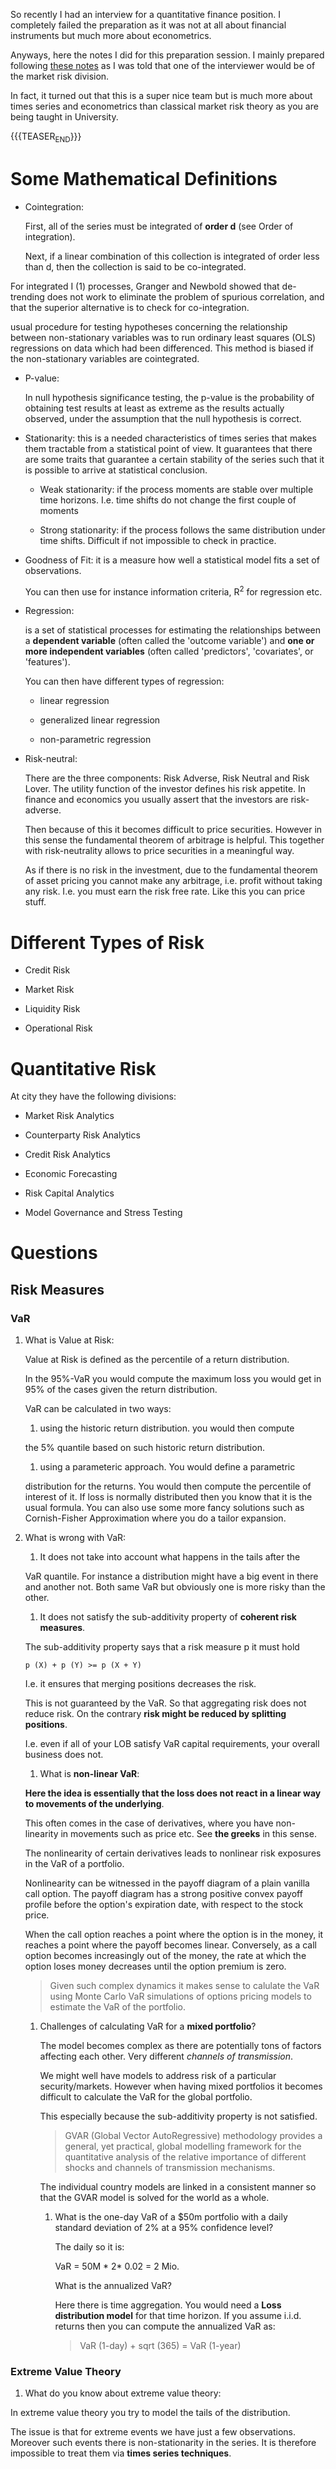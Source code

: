 #+BEGIN_COMMENT
.. title: Quantitative Finance - Some Quick and Dirty Notes
.. slug: quantitative-finance-some-quick-and-dirty-notes
.. date: 2019-05-25 15:55:11 UTC+02:00
.. tags: finance
.. category: 
.. link: 
.. description: 
.. type: text

#+END_COMMENT

#+begin_export html
<style>
img {
display: block;
margin-top: 60px;
margin-bottom: 60px;
margin-left: auto;
margin-right: auto;
width: 70%;
height: 100%;
class: center;
}

.container {
  position: relative;
  left: 15%;
  margin-top: 60px;
  margin-bottom: 60px;
  width: 70%;
  overflow: hidden;
  padding-top: 56.25%; /* 16:9 Aspect Ratio */
  display:block;
  overflow-y: hidden;
}

.responsive-iframe {
  position: absolute;
  top: 0;
  left: 0;
  bottom: 0;
  right: 0;
  width: 100%;
  height: 100%;
  border: none;
  display:block;
  overflow-y: hidden;
}
</style>
#+end_export


   So recently I had an interview for a quantitative finance
   position. I completely failed the preparation as it was not at all
   about financial instruments but much more about econometrics.

   Anyways, here the notes I did for this preparation session. I
   mainly prepared following [[https://www.efinancialcareers.co.uk/news/finance/the-50-market-risk-interview-questions-you-need-to-anticipate][these notes]] as I was told that one of the
   interviewer would be of the market risk division.

   In fact, it turned out that this is a super nice team but is much
   more about times series and econometrics than classical market risk
   theory as you are being taught in University.

   {{{TEASER_END}}}


* Some Mathematical Definitions

  - Cointegration:

    First, all of the series must be integrated of *order d* (see
    Order of integration).

    Next, if a linear combination of this collection is integrated of
    order less than d, then the collection is said to be
    co-integrated.

#+begin_export html
 <img src="../../images/Bildschirmfoto_2021-05-17_um_09.19.20.png" class="center">
#+end_export

    For integrated I (1) processes, Granger and Newbold showed that
    de-trending does not work to eliminate the problem of spurious
    correlation, and that the superior alternative is to check for
    co-integration.

    usual procedure for testing hypotheses concerning the relationship
    between non-stationary variables was to run ordinary least squares
    (OLS) regressions on data which had been differenced. This method
    is biased if the non-stationary variables are cointegrated.

  - P-value:
    
    In null hypothesis significance testing, the p-value is the
    probability of obtaining test results at least as extreme as the
    results actually observed, under the assumption that the null
    hypothesis is correct.

  - Stationarity: this is a needed characteristics of times series
    that makes them tractable from a statistical point of view. It
    guarantees that there are some traits that guarantee a certain
    stability of the series such that it is possible to arrive at
    statistical conclusion.

    + Weak stationarity: if the process moments are stable over
      multiple time horizons. I.e. time shifts do not change the first
      couple of moments

    + Strong stationarity: if the process follows the same
      distribution under time shifts. Difficult if not impossible to
      check in practice. 

  - Goodness of Fit: it is a measure how well a statistical model fits
    a set of observations.

    You can then use for instance information criteria, R^2 for
    regression etc.

  - Regression:

    is a set of statistical processes for estimating the relationships
    between a *dependent variable* (often called the 'outcome
    variable') and *one or more independent variables* (often called
    'predictors', 'covariates', or 'features').

    You can then have different types of regression:

    - linear regression

    - generalized linear regression

    - non-parametric regression

  - Risk-neutral:

    There are the three components: Risk Adverse, Risk Neutral and
    Risk Lover. The utility function of the investor defines his risk
    appetite. In finance and economics you usually assert that the
    investors are risk-adverse.

    Then because of this it becomes difficult to price
    securities. However in this sense the fundamental theorem of
    arbitrage is helpful. This together with risk-neutrality allows to
    price securities in a meaningful way.

    As if there is no risk in the investment, due to the fundamental
    theorem of asset pricing you cannot make any arbitrage,
    i.e. profit without taking any risk. I.e. you must earn the risk
    free rate. Like this you can price stuff.

     
* Different Types of Risk

  - Credit Risk

  - Market Risk

  - Liquidity Risk

  - Operational Risk
  
* Quantitative Risk

  At city they have the following divisions:
  
  - Market Risk Analytics

  - Counterparty Risk Analytics

  - Credit Risk Analytics

  - Economic Forecasting

  - Risk Capital Analytics

  - Model Governance and Stress Testing

* Questions
  
** Risk Measures


*** VaR

   1. What is Value at Risk:

     Value at Risk is defined as the percentile of a return
      distribution.

     In the 95%-VaR you would compute the maximum loss you would get
      in 95% of the cases given the return distribution.

     VaR can be calculated in two ways:

      1. using the historic return distribution. you would then compute
	 the 5% quantile based on such historic return distribution. 

      2. using a parameteric approach. You would define a parametric
	 distribution for the returns. You would then compute the
	 percentile of interest of it. If loss is normally distributed
	 then you know that it is the usual formula. You can also use
	 some more fancy solutions such as Cornish-Fisher Approximation
	 where you do a tailor expansion.

   2. What is wrong with VaR:

      1. It does not take into account what happens in the tails after the
	 VaR quantile. For instance a distribution might have a big event
	 in there and another not. Both same VaR but obviously one is more
	 risky than the other.

      2. It does not satisfy the sub-additivity property of *coherent
         risk measures*.

	 The sub-additivity property says that a risk measure p it
         must hold

	 #+begin_example
	p (X) + p (Y) >= p (X + Y)
	 #+end_example
  
	 I.e. it ensures that merging positions decreases the risk.

	 This is not guaranteed by the VaR. So that aggregating risk
         does not reduce risk. On the contrary *risk might be reduced
         by splitting positions*.

	 I.e. even if all of your LOB satisfy VaR capital requirements,
	 your overall business does not.

   
      3. What is *non-linear VaR*:

	  *Here the idea is essentially that the loss does not react
         in a linear way to movements of the underlying*.

	  This often comes in the case of derivatives, where you have
         non-linearity in movements such as price etc. See *the
         greeks* in this sense.

	  The nonlinearity of certain derivatives leads to nonlinear
         risk exposures in the VaR of a portfolio.
       
	  Nonlinearity can be witnessed in the payoff diagram of a
         plain vanilla call option. The payoff diagram has a strong
         positive convex payoff profile before the option's expiration
         date, with respect to the stock price.

	  When the call option reaches a point where the option is in
         the money, it reaches a point where the payoff becomes
         linear. Conversely, as a call option becomes increasingly out
         of the money, the rate at which the option loses money
         decreases until the option premium is zero.

	  #+begin_quote
	  Given such complex dynamics it makes sense to calulate the
	  VaR using Monte Carlo VaR simulations of options pricing
	  models to estimate the VaR of the portfolio.
	  #+end_quote

	 1. Challenges of calculating VaR for a *mixed portfolio*?

	    The model becomes complex as there are potentially tons of
            factors affecting each other. Very different /channels of
            transmission/.

	    We might well have models to address risk of a particular
            security/markets. However when having mixed portfolios it
            becomes difficult to calculate the VaR for the global
            portfolio.

	    This especially because the sub-additivity property is not
            satisfied.

	    #+begin_quote
	    GVAR (Global Vector AutoRegressive) methodology provides a
	    general, yet practical, global modelling framework for the
	    quantitative analysis of the relative importance of
	    different shocks and channels of transmission mechanisms.
	    #+end_quote

	    The individual country models are linked in a consistent manner
	    so that the GVAR model is solved for the world as a whole.

       5.   What is the one-day VaR of a $50m portfolio with a daily
            standard deviation of 2% at a 95% confidence level?

	    The daily so it is:

	    VaR = 50M * 2* 0.02 = 2 Mio.

	    What is the annualized VaR?

	    Here there is time aggregation. You would need a *Loss
            distribution model* for that time horizon. If you assume
            i.i.d. returns then you can compute the annualized VaR as:

	    #+begin_quote
	    VaR (1-day) + sqrt (365) = VaR (1-year)
	    #+end_quote

*** Extreme Value Theory
   
     1. What do you know about extreme value theory:

	In extreme value theory you try to model the tails of the
        distribution.

	The issue is that for extreme events we have just a few
        observations. Moreover such events there is non-stationarity
        in the series. It is therefore impossible to treat them via
        *times series techniques*.

	The idea is then to abandon times series modeling.

	The idea is to say.. you have realizations with distribution
        F.

	Then you ask what is the relation between the maximum among a
        series X_1, ..., X_n and the tails of the distribution of F?

	Then the idea is to get a sequence of maximum losses M_n as
        defined above, normalize this and check if it converges in
        distribution to some distribution function H (X).

	Then the idea is to create such sequences of maximum losses
        from the data and estimate some extreme value distribution to
        which it converges to. You also have to estimate the
        normalizing factors. You then have an estimate for the
        functional form of the tails (heavy tails).

	Then there techniques to estimate the parameters of such
        extreme value distributions. See for instance Hill-estimator
        and Peak over Threshold.

*** Expected Shortfall
   
     1. What is Expected Shortfall?

	It is the tail loss expectation. I.e. the expectation of
        losses over the VaR loss.

	/If things go bad - how bad can they get?/

     2. Why is it considered better than VaR?

	It addresses the two pitfalls above. I.e. does take into
        account the entire tail. And is not blind from a threshold on
        so to say.

	Moreover it fulfills sub-additivity.

	Moreover it is an *average*. CLT and LLN apply.
	
     3. Disadvantages of ES?

        *Backtesting more difficult*.
     
*** Incremental Default Risk

    Default risk *incremental to what is calculated through the
    Value-at-risk model*, which often does not adequately capture the
    risk associated with illiquid products.


*** Risk Neutrality and Pricing of Securities

    Here the entire idea is that if you have a set of n-linear
    independent markets payoff for n-state, then you can create a risk
    free security out of it.

    If you have a risk free security you know that its return must be
    the risk-free rate.

    Then you know that you should not be able to earn more than the
    risk-free rate on it.

    Then you can price any security according to such schema.

    Arrow-Debreu price -> payoff 1 in one state 0 in all others.

    Then with Arrow-Debreu prices you can get to the risk-neutral
    expected payoff and price pay-off according to the risk-free rate.
    
** Yield Curve


   - What is the discount factor? How would you calculate it?

     Discount factor is the 1/ (1 + r) factor per period through which
     you convert the future cash flow into Present Value cash flows.

     How do you calculate it?

     From the Bond price. You have an equation with known cash flows
     and known price. Solve for the unkown variable.

     This consists of risk-free rate plus risk-specific risk premium
     of a particular stock.

     You can then subtract the risk free rate from the treasury yield
     curve to obtain the risk premium.
     
   - What is the riskiest part of the yield curve?

     Under normal yield curve - the longer the horizon the riskier the
     estimate is.

     Even short deviations of interest rates have a huge impact on the
     price on the net-present value of zero bond such that you will
     have a huge impact on spot rate determined from these.
     
   - What does it mean for risk when the yield curve is inverted?

     The relation of spot rates r_t to their respective maturities t
     is called the term structure of interest rates.

     Spot Rate=(Face Value/Current Bond Price)^(1/Years To Maturity)−1

#+begin_export html
<img src="../../images/Bildschirmfoto_2021-05-16_um_14.13.40.png" class="center">
#+end_export

     Inverted yield curve means that future cash flow are less
     discounted than interest rates obtained in the next recent
     period.

     This means that the risk and liquidity premium for cash flows
     obtained in recent period is higher than the one of the future.

     This is seen as a precursor of an economic recession.

     As a practical matter, recessions usually cause interest rates to
     fall.

   - What is duration?

     The duration as a relative risk measure characterizes the
     relative change of the bond price due to an absolute *parallel
     shift* in the spot curve.

     First derivative of bond price with respect to interest rate.

#+begin_export html
<img src="../../images/Bildschirmfoto_2021-05-16_um_14.42.32.png" class="center">
#+end_export

     In the case of non-flat term structure. I.e. when you work with
     the spot rate:

#+begin_export html
<img src="../../images/Bildschirmfoto_2021-05-16_um_14.43.52.png" class="center">
#+end_export
   

   The duration of a bond portfolio is the *weighted sum of durations
   of its components* (duration is linear).

   - What is convexity? How would you calculate it? Why is it
     important?

     Second derivative of bond price w.r.t. interest rate.

     As the bond price does not react linearly to interest rates
     movements but in a convex way you correct for such convex
     structure with convexity.

     Duration + Convexity  = Taylor expansion of second order.

   - Relation between coupon rate and convexity.

     The higher the coupon rate the lower convexity.

   - What's the meaning of partial duration?

      I think this is key-rate duration.

** Quantitative Concepts

   - assumptions behind Black Scholes?

     1. stock follows a GBM with *constant* drift and volatility.

     2. short selling is allowed

     3. no market frictions - transaction costs, taxes, securities are
        arbitrarily divisible etc.

     4. No dividends

     5. No arbitrage opportunities exist

     6. Securities are traded continously

     7. Risk free constant for all maturities


   - what are Greeks?

     greeks are the partial derivative of the derivative price with
     respect to the model parameters movements.

     1. Monte Carlo Methods

	Estimate the price of derivatives by simulating underlying
        price movements. Computing payoffs and discounting these
        according to risk-free payoff.

     2. Finite Difference Methods:

	Numerical method for discretizing the fundamental PDE.

     3. Analytical Methods:

	For some derivative exists.

    - What do you know about jump processes?

     These are stochastic processes that make different assumptions on
      the underlying price movements in comparison to the standard GBM
      process.

     You add jumps parameters in the stochastic differential
     equation. Jumps are modeled by a poisson process. etc.

     
    - Should you use implied or historical volatility for estimating
      future volatility?

      I would generally go with implied volatility. I would however
      first be sure that the market is liquid and there are no supply
      or demand imbalances driven by short term events.

      See for instance the below:

      The level of supply and demand, which drives implied volatility
      metrics, can be affected by a variety of factors ranging from
      market-wide events to news related directly to a single
      company. For example, if several Wall Street analysts make
      forecasts three days before a quarterly earnings report that a
      company will soundly beat expected earnings, implied volatility
      and options premiums could increase substantially in the few
      days preceding the report. Once the earnings are reported,
      implied volatility is likely to decline in the absence of a
      subsequent event to drive demand and volatility.
     
   
** Hedging

   - An option is at the money. How many shares of stock should you
     hold to hedge it?

     Generally speaking, an at-the-money option usually has a delta at
     approximately 0.5 or -0.5. Measures the impact of a change in
     volatility.

     This is just a rough approximation as there the option price
     change with respect to the fundamental is particularly convex.


   - What is volatility smile?

     The idea is that volatility is an input variable for the
     BS-formula.

     Implied volatility is the volatility such that the option price
     meets the actual observed market price.

     Volatility smile shows how the implied volatility changes with
     strike price.

     As there is no closed form solution for solving for the implied
     volatility you must use numerical methods to invert such
     function.

   - when does hedging increase the risk?

     PREFERRED answer:

     If you just delta hedge you might end up with higher risk related
     to the other *greek letters*.

     Moreover note that delta hedging implies a buy high sell low
     trading rule.

     Moreover because of many model assumptions such as instantaneous
     movements, local measures and model risk your hedge might in
     general increase the risk.

     OUTDATED:
   
     Hedging can increase your risk if you are forced to both buy
     short-dated options and hedge them.

     idea then your option might exipire and you cannot sell or
     realize profit as the price did not change too much to go out of
     money.

   - How would you hedge against a particular equity/bond under
     current market conditions?

     You can delta hedge the risk.

** Products
   
    - What is interest rate risk? What is reinvestment risk?

      For investors an increase in *interest rates* has *two effects*.

      1. Prices of existing bonds drop in value (*interest rate risk*,
         *price risk*)

      2. received coupons can be invested at higher
         rates. (*reinvestment risk*)

      If investment horizon matches the duration both effects *offset
      each other*.

    - Which bond has the greatest associated interest rate risk? A
      five year zero coupon bond? Or a five year bond that pays
      coupons?

      a zero coupon bond. there all of the cash flow concentrated in
      long-horizon so that given movements in interest rates more
      affected due to higher discounting.

    - Which is more volatile, a 20-year zero coupon bond or a 20-year
      4.5% coupon bond?

      Answer 20-year zero coupon.

#+begin_export html
<img src="../../images/Bildschirmfoto_2021-05-16_um_14.05.11.png" class="center">
#+end_export

#+begin_export html
<img src="../../images/Bildschirmfoto_2021-05-16_um_14.06.19.png" class="center">
#+end_export

    - You have two options with the same underlying strike price. One
      has an exercise date in three months, one has an exercise date
      in six months. Which comes with the greatest risk?

      The one six months. More uncertainty about the end-resulting
      price. More volatility.


    - What’s the maximum potential loss you could incur by selling a
      put on a stock?

      The strike price -  price of selling option (that was your
      payoff).

    - What are the risks inherent in an interest rate swap?

    - A stock is selling at $90. A 3-month call with a strike price of
      $100 is selling for $3.105 with a delta of 0.329. How many call
      contracts are required to perform a hedge on 1,000 shares of
      this stock? Would they be bought or sold? What happens if the
      price of the stock falls to $50?

      Delta hedge = 1000 * 0.329

      It is call option. In order to hedge it means I have to have the
      opposite payoff. So if market goes up I have to have negative
      payoff. It means you have to sell.

      What happens if the price of the stock falls to $50?

      You are once more not fully hedged. This because there is
      convexity and the price movement was too big.
    
*** TODO

    - What are the risks inherent in an interest rate swap?

      It depends in which position are you. If you are selling the
      fixed component in exchange for the variable one you suffer from
      declining interest rates and vice versa.

    - How would you decide which discount curve to use to value future
      cash flows from interest rate swaps?

      Two valuations possibilities.

      1. swap as a difference between two bonds

      2. as a set of forward rate agreements.


      Regarding 1. V_swap = B_fl - B_fix. At the next accrual period
      the B_fl will be valued at it's principal amount. So just
      compute the difference until accrual.


** Regulation

   - Which extreme events should stress tests be taking into
     consideration now?

#+begin_export html
<img src="../../images/Bildschirmfoto_2021-05-16_um_16.56.16.png" class="center">
#+end_export


   Given such variables I would say:

   1. Interest rates (see effect of starting doubts on rising
      inflation and effect on prices)

   2. Equity markets - especially tech markets. Some people claim
      these are vastly overvalued. 

   3. GDP and Unemployment - due to covid

   4. Plus debt markets - very special situation due to Covid. Lots of
      liquidity in the market. Huge debt of Governments.

   - Why is Basel II blamed for precipitating the 2008 financial
     crisis?

#+begin_export html
<img src="../../images/Bildschirmfoto_2021-05-16_um_19.32.06.png" class="center">
#+end_export


   The 2008 financial crisis revealed a major gap in the inability to
   adequately identify the credit risk of the trading book positions
   
   - How has Babel III changed the treatment of market risk?

     There was the introduction of liquidity ratios and another
     liquidity factor..

     Introduced internationally consistent liquidity standards, a
     leverage constraint, and a floor requirement applied to
     risk‐weighted assets (RWAs).

     To limit *procyclicality* macro-prudential regulation.
     
   - What the implications of Basel IIIs new trading book rules for
     market risk professionals?

     they will likely have to price in the higher cost of capital for
     increased book.. don't know exactly the answer.. would need to
     collect some more practical experience on the field to answer
     such questions.

   - How could the Basel III treatment of trading books be improved?
     
     don't have enough domain knowledge in that.

   - How will trading businesses change as a result of Basel III
     capital rules for banks’ trading books?

     not have enough domain knowledge in this.

   - Changes in Basel III

     Banks no longer have the option to use the advanced IRB approach
     for certain asset classes. The advanced IRB approach allows banks
     to estimate PD and EAD in certain scenarios, particularly when
     there are insufficient data to model an exposure in precise
     terms. Instead, they are now required to use the Foundation IRB
     approach which introduces fixed values for the LGD and EAD.


   - A lot of talking about this fundamental review of trading book

#+begin_export html
<img src="../../images/Bildschirmfoto_2021-05-17_um_10.29.34.png" class="center">
#+end_export

   Will come into action in the coming years. Major thing is the
   change from VaR to Expected Shortfall.


** Stress testing life cycle

#+begin_export html
<img src="../../images/Bildschirmfoto_2021-05-17_um_08.37.28.png" class="center">
#+end_export

   
* What are your key strengths

  - say extensive exposure to stochastic simulation. especially
    MCMC-Monte carlo methods, importance sampling, rejection sampling
    etc.

  - like also non-linear times series models. at the time of my thesis
    I explored GTS trees. but also threshold VAR models. also read
    some literature with MC-regimes switching VAR - of Guidolin and
    others. Would love to expand on these.

  - could refine my programming knowledge in the last 2 years and
    collect best practices in programming and software development
    which will surely be useful in the long run, for developing
    quality software.

  



